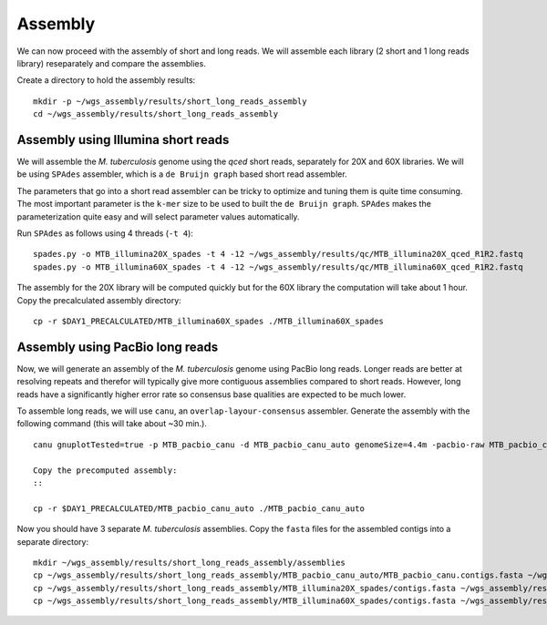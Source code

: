 Assembly
========
We can now proceed with the assembly of short and long reads. We will assemble each library (2 short and 1 long reads library) reseparately and compare the assemblies.

Create a directory to hold the assembly results:
::

 mkdir -p ~/wgs_assembly/results/short_long_reads_assembly
 cd ~/wgs_assembly/results/short_long_reads_assembly


Assembly using Illumina short reads
-----------------------------------
We will assemble the *M. tuberculosis* genome using the *qced* short reads, separately for 20X and 60X libraries. We will be using ``SPAdes`` assembler, which is a ``de Bruijn graph`` based short read assembler.

The parameters that go into a short read assembler can be tricky to optimize and tuning them is quite time consuming. The most important parameter is the ``k-mer`` size to be used to built the ``de Bruijn graph``. ``SPAdes`` makes the parameterization quite easy and will select parameter values automatically.

Run ``SPAdes`` as follows using 4 threads (``-t 4``):
::

 spades.py -o MTB_illumina20X_spades -t 4 -12 ~/wgs_assembly/results/qc/MTB_illumina20X_qced_R1R2.fastq
 spades.py -o MTB_illumina60X_spades -t 4 -12 ~/wgs_assembly/results/qc/MTB_illumina60X_qced_R1R2.fastq

The assembly for the 20X library will be computed quickly but for the 60X library the computation will take about 1 hour. Copy the precalculated assembly directory:
::

 cp -r $DAY1_PRECALCULATED/MTB_illumina60X_spades ./MTB_illumina60X_spades

Assembly using PacBio long reads
--------------------------------
Now, we will generate an assembly of the *M. tuberculosis* genome using PacBio long reads. Longer reads are better at resolving repeats and therefor will typically give more contiguous assemblies compared to short reads. However, long reads have a significantly higher error rate so consensus base qualities are expected to be much lower.

To assemble long reads, we will use ``canu``, an ``overlap-layour-consensus`` assembler. Generate the assembly with the following command (this will take about ~30 min.).
::
 canu gnuplotTested=true -p MTB_pacbio_canu -d MTB_pacbio_canu_auto genomeSize=4.4m -pacbio-raw MTB_pacbio_circular-consensus-sequence-reads.fastq

 Copy the precomputed assembly:
 ::

 cp -r $DAY1_PRECALCULATED/MTB_pacbio_canu_auto ./MTB_pacbio_canu_auto

Now you should have 3 separate *M. tuberculosis* assemblies. Copy the ``fasta`` files for the assembled contigs into a separate directory:
::
 mkdir ~/wgs_assembly/results/short_long_reads_assembly/assemblies
 cp ~/wgs_assembly/results/short_long_reads_assembly/MTB_pacbio_canu_auto/MTB_pacbio_canu.contigs.fasta ~/wgs_assembly/results/short_long_reads_assembly/assemblies/MTB_pacbio_assembly.fasta
 cp ~/wgs_assembly/results/short_long_reads_assembly/MTB_illumina20X_spades/contigs.fasta ~/wgs_assembly/results/short_long_reads_assembly/assemblies/MTB_illumina20X_assembly.fasta
 cp ~/wgs_assembly/results/short_long_reads_assembly/MTB_illumina60X_spades/contigs.fasta ~/wgs_assembly/results/short_long_reads_assembly/assemblies/MTB_illumina60X_assembly.fasta

